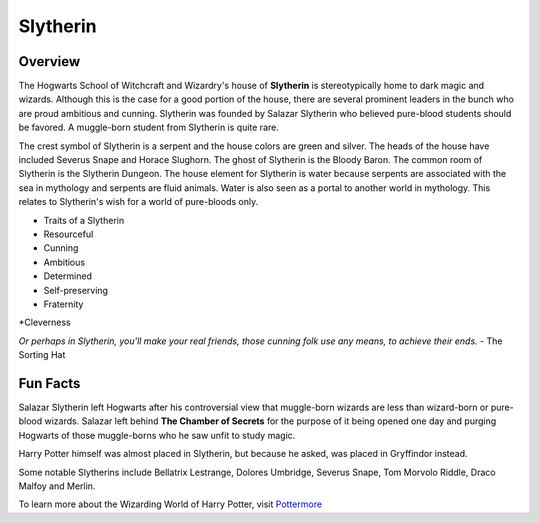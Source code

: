 Slytherin
============

.. image:: slytherin.png

Overview
---------

The Hogwarts School of Witchcraft and Wizardry's house of **Slytherin** is stereotypically
home to dark magic and wizards. Although this is the case for a good portion of the
house, there are several prominent leaders in the bunch who are proud ambitious 
and cunning. Slytherin was founded by Salazar Slytherin who believed pure-blood
students should be favored. A muggle-born student from Slytherin is quite rare. 

The crest symbol of Slytherin is a serpent and the house colors are green and 
silver. The heads of the house have included Severus Snape and Horace Slughorn. 
The ghost of Slytherin is the Bloody Baron. The common room of Slytherin is the 
Slytherin Dungeon. The house element for Slytherin is water because serpents are
associated with the sea in mythology and serpents are fluid animals. Water is 
also seen as a portal to another world in mythology. This relates to Slytherin's 
wish for a world of pure-bloods only.

* Traits of a Slytherin
* Resourceful
* Cunning
* Ambitious
* Determined
* Self-preserving
* Fraternity
*Cleverness

*Or perhaps in Slytherin,
you'll make your real friends,
those cunning folk use any means,
to achieve their ends.*
- The Sorting Hat

Fun Facts
----------

Salazar Slytherin left Hogwarts after his controversial view that muggle-born
wizards are less than wizard-born or pure-blood wizards. Salazar left behind
**The Chamber of Secrets** for the purpose of it being opened one day and purging 
Hogwarts of those muggle-borns who he saw unfit to study magic.

Harry Potter himself was almost placed in Slytherin, but because he asked, was
placed in Gryffindor instead. 

Some notable Slytherins include Bellatrix Lestrange, Dolores Umbridge, Severus 
Snape, Tom Morvolo Riddle, Draco Malfoy and Merlin.

To learn more about the Wizarding World of Harry Potter, 
visit `Pottermore <https://www.pottermore.com/>`_